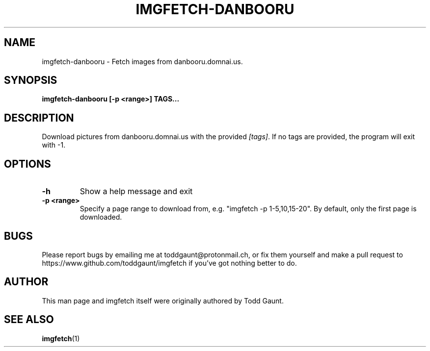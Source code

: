 .TH IMGFETCH-DANBOORU 1 imgfetch-danbooru
.SH NAME
imgfetch-danbooru - Fetch images from danbooru.domnai.us.

.SH SYNOPSIS
.B imgfetch-danbooru [-p <range>] TAGS...
.PP

.SH DESCRIPTION
Download pictures from danbooru.domnai.us with the provided
.IR [tags] .
If no tags are provided, the program will exit with -1.

.SH OPTIONS
.TP
.B \-h
Show a help message and exit
.TP
.B \-p <range>
Specify a page range to download from, e.g. "imgfetch -p 1-5,10,15-20". By
default, only the first page is downloaded.

.SH BUGS
Please report bugs by emailing me at toddgaunt@protonmail.ch, or fix them yourself and make a pull request to https://www.github.com/toddgaunt/imgfetch if you've got nothing better to do.

.SH AUTHOR
This man page and imgfetch itself were originally authored by Todd Gaunt.

.SH SEE ALSO
.BR imgfetch (1)

